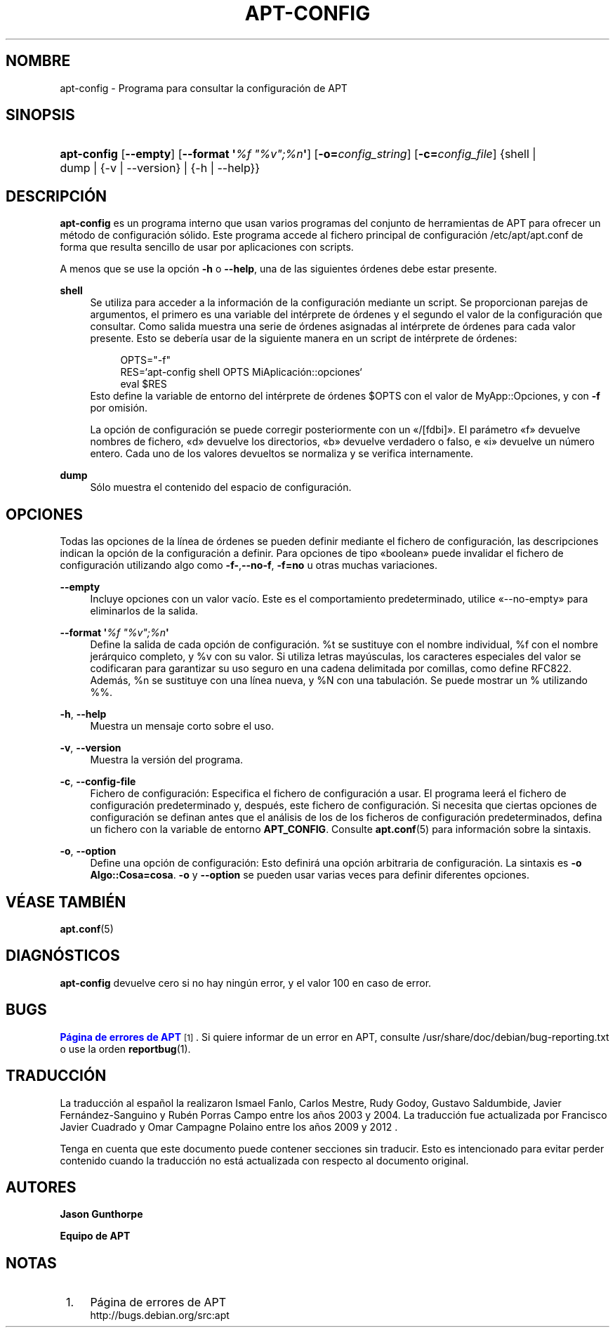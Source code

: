 '\" t
.\"     Title: apt-config
.\"    Author: Jason Gunthorpe
.\" Generator: DocBook XSL Stylesheets v1.79.1 <http://docbook.sf.net/>
.\"      Date: 30\ \&Noviembre\ \&2013
.\"    Manual: APT
.\"    Source: APT 1.8.0~alpha3
.\"  Language: Spanish
.\"
.TH "APT\-CONFIG" "8" "30\ \&Noviembre\ \&2013" "APT 1.8.0~alpha3" "APT"
.\" -----------------------------------------------------------------
.\" * Define some portability stuff
.\" -----------------------------------------------------------------
.\" ~~~~~~~~~~~~~~~~~~~~~~~~~~~~~~~~~~~~~~~~~~~~~~~~~~~~~~~~~~~~~~~~~
.\" http://bugs.debian.org/507673
.\" http://lists.gnu.org/archive/html/groff/2009-02/msg00013.html
.\" ~~~~~~~~~~~~~~~~~~~~~~~~~~~~~~~~~~~~~~~~~~~~~~~~~~~~~~~~~~~~~~~~~
.ie \n(.g .ds Aq \(aq
.el       .ds Aq '
.\" -----------------------------------------------------------------
.\" * set default formatting
.\" -----------------------------------------------------------------
.\" disable hyphenation
.nh
.\" disable justification (adjust text to left margin only)
.ad l
.\" -----------------------------------------------------------------
.\" * MAIN CONTENT STARTS HERE *
.\" -----------------------------------------------------------------
.SH "NOMBRE"
apt-config \- Programa para consultar la configuraci\('on de APT
.SH "SINOPSIS"
.HP \w'\fBapt\-config\fR\ 'u
\fBapt\-config\fR [\fB\-\-empty\fR] [\fB\-\-format\ \*(Aq\fR\fB\fI%f\ "%v";%n\fR\fR\fB\*(Aq\fR] [\fB\-o=\fR\fB\fIconfig_string\fR\fR] [\fB\-c=\fR\fB\fIconfig_file\fR\fR] {shell | dump | {\-v\ |\ \-\-version} | {\-h\ |\ \-\-help}}
.SH "DESCRIPCI\('ON"
.PP
\fBapt\-config\fR
es un programa interno que usan varios programas del conjunto de herramientas de APT para ofrecer un m\('etodo de configuraci\('on s\('olido\&. Este programa accede al fichero principal de configuraci\('on
/etc/apt/apt\&.conf
de forma que resulta sencillo de usar por aplicaciones con scripts\&.
.PP
A menos que se use la opci\('on
\fB\-h\fR
o
\fB\-\-help\fR, una de las siguientes \('ordenes debe estar presente\&.
.PP
\fBshell\fR
.RS 4
Se utiliza para acceder a la informaci\('on de la configuraci\('on mediante un script\&. Se proporcionan parejas de argumentos, el primero es una variable del int\('erprete de \('ordenes y el segundo el valor de la configuraci\('on que consultar\&. Como salida muestra una serie de \('ordenes asignadas al int\('erprete de \('ordenes para cada valor presente\&. Esto se deber\('ia usar de la siguiente manera en un script de int\('erprete de \('ordenes:
.sp
.if n \{\
.RS 4
.\}
.nf
OPTS="\-f"
RES=`apt\-config shell OPTS MiAplicaci\('on::opciones`
eval $RES
.fi
.if n \{\
.RE
.\}
Esto define la variable de entorno del int\('erprete de \('ordenes $OPTS con el valor de MyApp::Opciones, y con
\fB\-f\fR
por omisi\('on\&.
.sp
La opci\('on de configuraci\('on se puede corregir posteriormente con un \(Fo/[fdbi]\(Fc\&. El par\('ametro \(Fof\(Fc devuelve nombres de fichero, \(Fod\(Fc devuelve los directorios, \(Fob\(Fc devuelve verdadero o falso, e \(Foi\(Fc devuelve un n\('umero entero\&. Cada uno de los valores devueltos se normaliza y se verifica internamente\&.
.RE
.PP
\fBdump\fR
.RS 4
S\('olo muestra el contenido del espacio de configuraci\('on\&.
.RE
.SH "OPCIONES"
.PP
Todas las opciones de la l\('inea de \('ordenes se pueden definir mediante el fichero de configuraci\('on, las descripciones indican la opci\('on de la configuraci\('on a definir\&. Para opciones de tipo \(Foboolean\(Fc puede invalidar el fichero de configuraci\('on utilizando algo como
\fB\-f\-\fR,\fB\-\-no\-f\fR,
\fB\-f=no\fR
u otras muchas variaciones\&.
.PP
\fB\-\-empty\fR
.RS 4
Incluye opciones con un valor vac\('io\&. Este es el comportamiento predeterminado, utilice \(Fo\-\-no\-empty\(Fc para eliminarlos de la salida\&.
.RE
.PP
\fB\-\-format \*(Aq\fR\fB\fI%f "%v";%n\fR\fR\fB\*(Aq\fR
.RS 4
Define la salida de cada opci\('on de configuraci\('on\&. %t se sustituye con el nombre individual, %f con el nombre jer\('arquico completo, y %v con su valor\&. Si utiliza letras may\('usculas, los caracteres especiales del valor se codificaran para garantizar su uso seguro en una cadena delimitada por comillas, como define RFC822\&. Adem\('as, %n se sustituye con una l\('inea nueva, y %N con una tabulaci\('on\&. Se puede mostrar un % utilizando %%\&.
.RE
.PP
\fB\-h\fR, \fB\-\-help\fR
.RS 4
Muestra un mensaje corto sobre el uso\&.
.RE
.PP
\fB\-v\fR, \fB\-\-version\fR
.RS 4
Muestra la versi\('on del programa\&.
.RE
.PP
\fB\-c\fR, \fB\-\-config\-file\fR
.RS 4
Fichero de configuraci\('on: Especifica el fichero de configuraci\('on a usar\&. El programa leer\('a el fichero de configuraci\('on predeterminado y, despu\('es, este fichero de configuraci\('on\&. Si necesita que ciertas opciones de configuraci\('on se definan antes que el an\('alisis de los de los ficheros de configuraci\('on predeterminados, defina un fichero con la variable de entorno
\fBAPT_CONFIG\fR\&. Consulte
\fBapt.conf\fR(5)
para informaci\('on sobre la sintaxis\&.
.RE
.PP
\fB\-o\fR, \fB\-\-option\fR
.RS 4
Define una opci\('on de configuraci\('on: Esto definir\('a una opci\('on arbitraria de configuraci\('on\&. La sintaxis es
\fB\-o Algo::Cosa=cosa\fR\&.
\fB\-o\fR
y
\fB\-\-option\fR
se pueden usar varias veces para definir diferentes opciones\&.
.RE
.SH "V\('EASE TAMBI\('EN"
.PP
\fBapt.conf\fR(5)
.SH "DIAGN\('OSTICOS"
.PP
\fBapt\-config\fR
devuelve cero si no hay ning\('un error, y el valor 100 en caso de error\&.
.SH "BUGS"
.PP
\m[blue]\fBP\('agina de errores de APT\fR\m[]\&\s-2\u[1]\d\s+2\&. Si quiere informar de un error en APT, consulte
/usr/share/doc/debian/bug\-reporting\&.txt
o use la orden
\fBreportbug\fR(1)\&.
.SH "TRADUCCI\('ON"
.PP
La traducci\('on al espa\(~nol la realizaron Ismael Fanlo, Carlos Mestre, Rudy Godoy, Gustavo Saldumbide, Javier Fern\('andez\-Sanguino y Rub\('en Porras Campo entre los a\(~nos 2003 y 2004\&. La traducci\('on fue actualizada por Francisco Javier Cuadrado y Omar Campagne Polaino entre los a\(~nos 2009 y 2012 \&.
.PP
Tenga en cuenta que este documento puede contener secciones sin traducir\&. Esto es intencionado para evitar perder contenido cuando la traducci\('on no est\('a actualizada con respecto al documento original\&.
.SH "AUTORES"
.PP
\fBJason Gunthorpe\fR
.RS 4
.RE
.PP
\fBEquipo de APT\fR
.RS 4
.RE
.SH "NOTAS"
.IP " 1." 4
P\('agina de errores de APT
.RS 4
\%http://bugs.debian.org/src:apt
.RE
